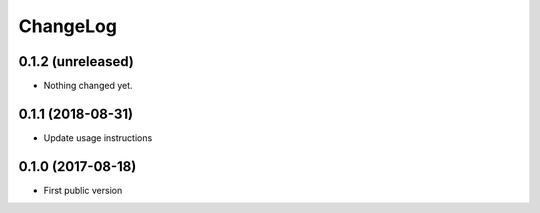 ChangeLog
=========

0.1.2 (unreleased)
------------------

- Nothing changed yet.


0.1.1 (2018-08-31)
------------------

- Update usage instructions


0.1.0 (2017-08-18)
------------------

- First public version
